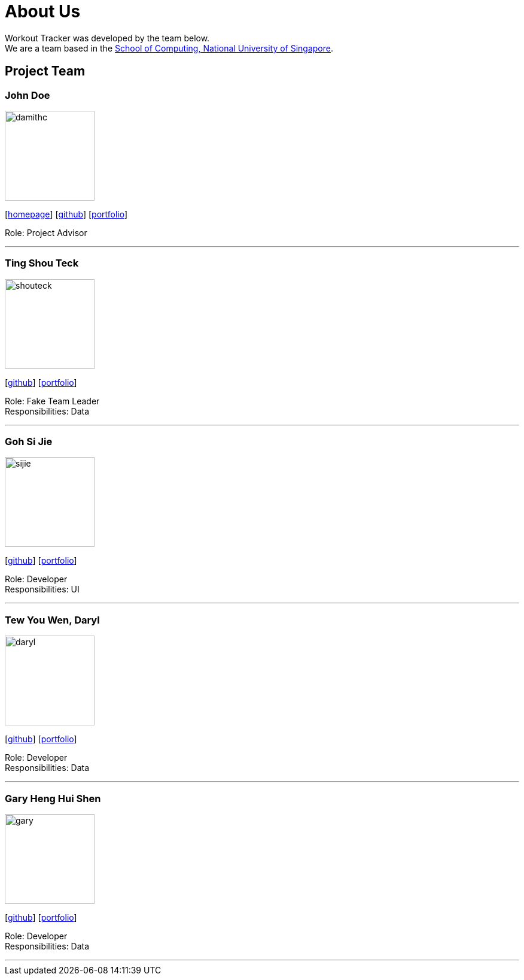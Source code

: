= About Us
:site-section: AboutUs
:relfileprefix: team/
:imagesDir: images
:stylesDir: stylesheets

Workout Tracker was developed by the team below. +
We are a team based in the http://www.comp.nus.edu.sg[School of Computing, National University of Singapore].

== Project Team

=== John Doe
image::damithc.jpg[width="150", align="left"]
{empty}[http://www.comp.nus.edu.sg/~damithch[homepage]] [https://github.com/damithc[github]] [<<johndoe#, portfolio>>]

Role: Project Advisor

'''

=== Ting Shou Teck
image::shouteck.jpg[width="150", align="left"]
{empty}[https://github.com/shouteck[github]] [<<johndoe#, portfolio>>]

Role: Fake Team Leader +
Responsibilities: Data

'''

=== Goh Si Jie
image::sijie.jpg[width="150", align="left"]
{empty}[http://github.com/sijieg[github]] [<<johndoe#, portfolio>>]

Role: Developer +
Responsibilities: UI

'''

=== Tew You Wen, Daryl
image::daryl.jpg[width="150", align="left"]
{empty}[http://github.com/DarylTew[github]] [<<johndoe#, portfolio>>]

Role: Developer +
Responsibilities: Data

'''

=== Gary Heng Hui Shen
image::gary.jpg[width="150", align="left"]
{empty}[http://github.com/garyheng[github]] [<<johndoe#, portfolio>>]

Role: Developer +
Responsibilities: Data

'''
